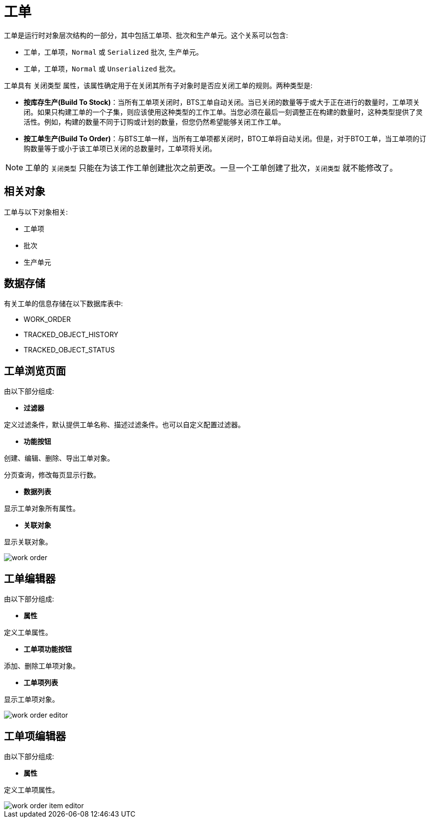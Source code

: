 = 工单

工单是运行时对象层次结构的一部分，其中包括工单项、批次和生产单元。这个关系可以包含:

* 工单，工单项，`Normal` 或 `Serialized` 批次, 生产单元。
* 工单，工单项，`Normal` 或 `Unserialized` 批次。

工单具有 `关闭类型` 属性，该属性确定用于在关闭其所有子对象时是否应关闭工单的规则。两种类型是:

* *按库存生产(Build To Stock)*：当所有工单项关闭时，BTS工单自动关闭。当已关闭的数量等于或大于正在进行的数量时，工单项关闭。如果只构建工单的一个子集，则应该使用这种类型的工作工单。当您必须在最后一刻调整正在构建的数量时，这种类型提供了灵活性。例如，构建的数量不同于订购或计划的数量，但您仍然希望能够关闭工作工单。

* *按工单生产(Build To Order)*：与BTS工单一样，当所有工单项都关闭时，BTO工单将自动关闭。但是，对于BTO工单，当工单项的订购数量等于或小于该工单项已关闭的总数量时，工单项将关闭。

NOTE: 工单的 `关闭类型` 只能在为该工作工单创建批次之前更改。一旦一个工单创建了批次，`关闭类型` 就不能修改了。

== 相关对象
工单与以下对象相关:

* 工单项
* 批次
* 生产单元


== 数据存储
有关工单的信息存储在以下数据库表中:

* WORK_ORDER
* TRACKED_OBJECT_HISTORY
* TRACKED_OBJECT_STATUS

== 工单浏览页面
由以下部分组成:

* *过滤器*

定义过滤条件，默认提供工单名称、描述过滤条件。也可以自定义配置过滤器。

* *功能按钮*

创建、编辑、删除、导出工单对象。

分页查询，修改每页显示行数。

* *数据列表*

显示工单对象所有属性。

* *关联对象*

显示关联对象。

image::work-order.png[align="center"]

== 工单编辑器
由以下部分组成:

* *属性*

定义工单属性。

* *工单项功能按钮*

添加、删除工单项对象。

* *工单项列表*

显示工单项对象。

image::work-order-editor.png[align="center"]

== 工单项编辑器
由以下部分组成:

* *属性*

定义工单项属性。


image::work-order-item-editor.png[align="center"]